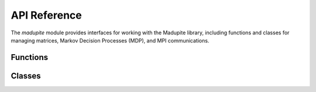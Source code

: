 API Reference
=====================
The `madupite` module provides interfaces for working with the Madupite library, including functions and classes for managing matrices, Markov Decision Processes (MDP), and MPI communications.

Functions
---------

.. autosummary::
   :toctree: _autosummary

   madupite.initialize_madupite
   madupite.getCommWorld
   madupite.mpi_rank_size
   madupite.createTransitionProbabilityTensor
   madupite.createStageCostMatrix
   madupite.writePETScBinary

Classes
-------

.. autosummary::
   :toctree: _autosummary

   madupite.Madupite
   madupite.MatrixType
   madupite.MatrixCategory
   madupite.MatrixPreallocation
   madupite.Matrix
   madupite.MDP